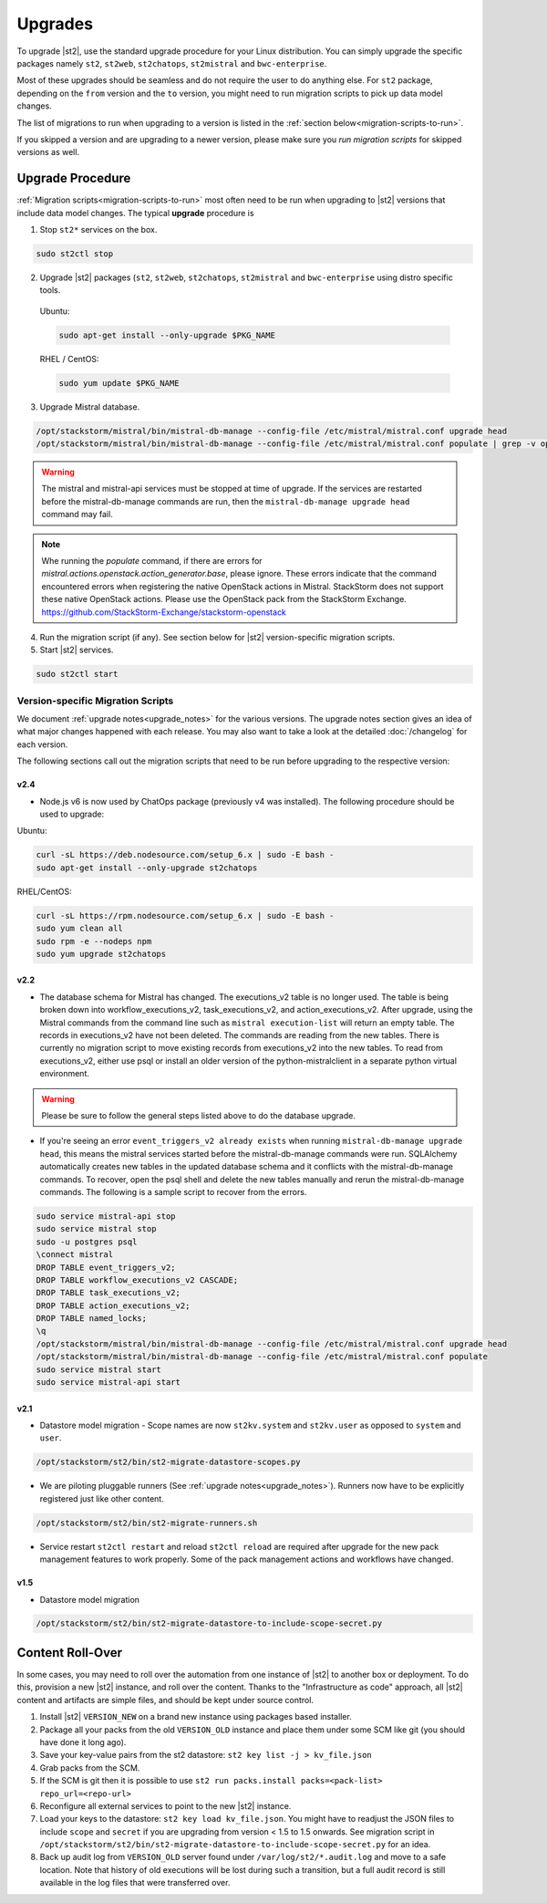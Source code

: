 Upgrades
========

To upgrade |st2|, use the standard upgrade procedure for your Linux distribution.
You can simply upgrade the specific packages namely ``st2``, ``st2web``,
``st2chatops``, ``st2mistral`` and ``bwc-enterprise``.

Most of these upgrades should be seamless and do not require the user to do anything else.
For ``st2`` package, depending on the ``from`` version and the ``to`` version, you might need to run
migration scripts to pick up data model changes.

The list of migrations to run when upgrading to a version is listed in the
:ref:`section below<migration-scripts-to-run>`.

If you skipped a version and are upgrading to a newer version, please make sure you *run migration
scripts* for skipped versions as well.


Upgrade Procedure
-----------------

:ref:`Migration scripts<migration-scripts-to-run>` most often need to be run when upgrading to |st2|
versions that include data model changes. The typical **upgrade** procedure is

1. Stop ``st2*`` services on the box.

.. sourcecode:: bash

   sudo st2ctl stop

2. Upgrade |st2| packages (``st2``, ``st2web``, ``st2chatops``, ``st2mistral``
   and ``bwc-enterprise`` using distro specific tools.

  Ubuntu:

  .. sourcecode:: bash

     sudo apt-get install --only-upgrade $PKG_NAME

  RHEL / CentOS:

  .. sourcecode:: bash

     sudo yum update $PKG_NAME

3. Upgrade Mistral database.

.. sourcecode:: bash

  /opt/stackstorm/mistral/bin/mistral-db-manage --config-file /etc/mistral/mistral.conf upgrade head
  /opt/stackstorm/mistral/bin/mistral-db-manage --config-file /etc/mistral/mistral.conf populate | grep -v openstack

.. warning::

    The mistral and mistral-api services must be stopped at time of upgrade. If the services are
    restarted before the mistral-db-manage commands are run, then the
    ``mistral-db-manage upgrade head`` command may fail.

.. note::

    Whe running the `populate` command, if there are errors for `mistral.actions.openstack.action_generator.base`,
    please ignore. These errors indicate that the command encountered errors when registering the native OpenStack
    actions in Mistral. StackStorm does not support these native OpenStack actions. Please use the OpenStack pack
    from the StackStorm Exchange. https://github.com/StackStorm-Exchange/stackstorm-openstack

4. Run the migration script (if any). See section below for |st2|
   version-specific migration scripts.

5. Start |st2| services.

.. sourcecode:: bash

   sudo st2ctl start

.. _migration-scripts-to-run:

Version-specific Migration Scripts
~~~~~~~~~~~~~~~~~~~~~~~~~~~~~~~~~~

We document :ref:`upgrade notes<upgrade_notes>` for the various versions. The upgrade
notes section gives an idea of what major changes happened with each release. You may also want
to take a look at the detailed :doc:`/changelog` for each version.

The following sections call out the migration scripts that need to be run before upgrading to the
respective version:

v2.4
'''''

* Node.js v6 is now used by ChatOps package (previously v4 was installed).
  The following procedure should be used to upgrade:

Ubuntu:

.. sourcecode:: bash

   curl -sL https://deb.nodesource.com/setup_6.x | sudo -E bash -
   sudo apt-get install --only-upgrade st2chatops


RHEL/CentOS:

.. sourcecode:: bash

   curl -sL https://rpm.nodesource.com/setup_6.x | sudo -E bash -
   sudo yum clean all
   sudo rpm -e --nodeps npm
   sudo yum upgrade st2chatops


v2.2
'''''

* The database schema for Mistral has changed. The executions_v2 table is no longer used. The
  table is being broken down into workflow_executions_v2, task_executions_v2, and
  action_executions_v2. After upgrade, using the Mistral commands from the command line such as
  ``mistral execution-list`` will return an empty table. The records in executions_v2 have not
  been deleted. The commands are reading from the new tables. There is currently no migration
  script to move existing records from executions_v2 into the new tables. To read from
  executions_v2, either use psql or install an older version of the python-mistralclient in a
  separate python virtual environment.

.. warning::

    Please be sure to follow the general steps listed above to do the database upgrade.

.. _mistral_db_recover:

*  If you're seeing an error ``event_triggers_v2 already exists`` when running
   ``mistral-db-manage upgrade head``, this means the mistral services started before the
   mistral-db-manage commands were run. SQLAlchemy automatically creates new tables in
   the updated database schema and it conflicts with the mistral-db-manage commands.
   To recover, open the psql shell and delete the new tables manually and rerun the
   mistral-db-manage commands. The following is a sample script to recover from the errors.

.. sourcecode:: bash

   sudo service mistral-api stop
   sudo service mistral stop
   sudo -u postgres psql
   \connect mistral
   DROP TABLE event_triggers_v2;
   DROP TABLE workflow_executions_v2 CASCADE;
   DROP TABLE task_executions_v2;
   DROP TABLE action_executions_v2;
   DROP TABLE named_locks;
   \q
   /opt/stackstorm/mistral/bin/mistral-db-manage --config-file /etc/mistral/mistral.conf upgrade head
   /opt/stackstorm/mistral/bin/mistral-db-manage --config-file /etc/mistral/mistral.conf populate
   sudo service mistral start
   sudo service mistral-api start

v2.1
'''''

* Datastore model migration - Scope names are now ``st2kv.system`` and ``st2kv.user`` as
  opposed to ``system`` and ``user``.

.. code-block:: bash

   /opt/stackstorm/st2/bin/st2-migrate-datastore-scopes.py

* We are piloting pluggable runners (See :ref:`upgrade notes<upgrade_notes>`). Runners now
  have to be explicitly registered just like other content.

.. code-block:: bash

  /opt/stackstorm/st2/bin/st2-migrate-runners.sh

* Service restart ``st2ctl restart`` and reload ``st2ctl reload`` are required after upgrade
  for the new pack management features to work properly. Some of the pack management actions
  and workflows have changed.

v1.5
'''''

* Datastore model migration

.. code-block:: bash

    /opt/stackstorm/st2/bin/st2-migrate-datastore-to-include-scope-secret.py

Content Roll-Over
-----------------

In some cases, you may need to roll over the automation from one instance of |st2| to
another box or deployment. To do this, provision a new |st2| instance, and roll over the content.
Thanks to the "Infrastructure as code" approach, all |st2| content and artifacts are simple files,
and should be kept under source control.


1. Install |st2| ``VERSION_NEW`` on a brand new instance using packages based installer.
2. Package all your packs from the old ``VERSION_OLD`` instance and place them under some SCM
   like git (you should have done it long ago).
3. Save your key-value pairs from the st2 datastore: ``st2 key list -j > kv_file.json``
4. Grab packs from the SCM.
5. If the SCM is git then it is possible to use ``st2 run packs.install packs=<pack-list>
   repo_url=<repo-url>``
6. Reconfigure all external services to point to the new |st2| instance.
7. Load your keys to the datastore: ``st2 key load kv_file.json``. You might have to readjust
   the JSON files to include ``scope`` and ``secret`` if you are upgrading from version < 1.5 to 1.5 onwards. See migration script in ``/opt/stackstorm/st2/bin/st2-migrate-datastore-to-include-scope-secret.py`` for an idea.
8. Back up audit log from ``VERSION_OLD`` server found under ``/var/log/st2/*.audit.log`` and
   move to a safe location. Note that history of old executions will be lost during such a transition, but a full audit record is still available in the log files that were transferred over.

